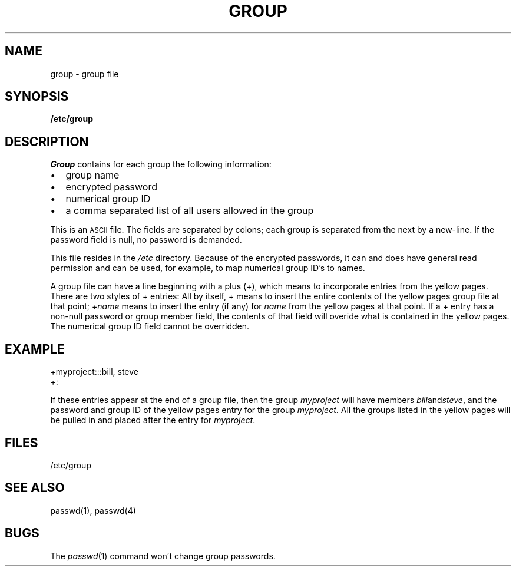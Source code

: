 '\"macro stdmacro
.TH GROUP 4
.SH NAME
group \- group file
.SH SYNOPSIS
.B /etc/group
.SH DESCRIPTION
.I Group
contains for each group the following information:
.IP \(bu 2
group name
.IP \(bu 2
encrypted password
.IP \(bu 2
numerical group ID
.IP \(bu 2
a comma separated list of all users allowed in the group
.LP
This is an
.SM ASCII
file.  The fields are separated by colons;
each group is separated from the next by a new-line.
If the password field is null, no password is demanded.
.LP
This file resides in the
.I /etc
directory.  Because of the encrypted passwords,
it can and does have general read permission and can be
used, for example, to map numerical group ID's to names.
.PP
A group file can have a line beginning with a plus (+),
which means to incorporate entries from the yellow pages.
There are two styles of + entries:
All by itself, + means to insert the entire contents
of the yellow pages group file at that point;
.I +name
means to insert the entry (if any) for
.I name
from the yellow pages at that point.
If a + entry has a non-null password or group member field,
the contents of that field will overide
what is contained in the yellow pages.
The numerical group ID field cannot be overridden.
.SH EXAMPLE
.PP
.nf
+myproject:::bill, steve
+:
.fi
.PP
If these entries appear at the end of a group file, then the group
.I myproject
will have members
.IR bill and steve ,
and the password and group ID of the yellow pages entry for the group
.IR myproject .
All the groups listed in the yellow pages
will be pulled in and placed after the entry for
.IR myproject .
.SH FILES
/etc/group
.SH "SEE ALSO"
passwd(1), passwd(4)
.SH BUGS
The
.IR passwd (1)
command won't change group passwords.
